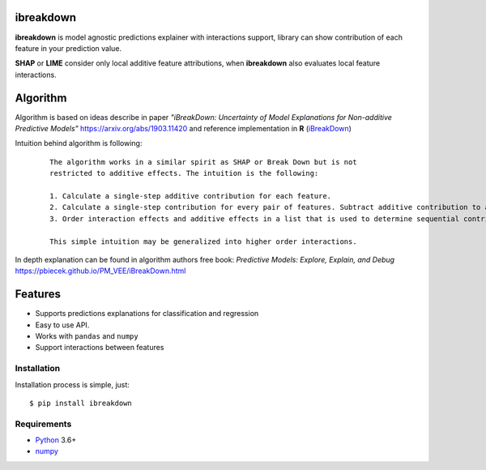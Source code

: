 ibreakdown
==========
.. image:: https://travis-ci.com/jettify/ibreakdown.svg?branch=master
    :target: https://travis-ci.com/jettify/ibreakdown
.. image:: https://codecov.io/gh/jettify/ibreakdown/branch/master/graph/badge.svg
    :target: https://codecov.io/gh/jettify/ibreakdown
.. image:: https://img.shields.io/pypi/pyversions/ibreakdown.svg
    :target: https://pypi.org/project/ibreakdown
.. image:: https://img.shields.io/pypi/v/ibreakdown.svg
    :target: https://pypi.python.org/pypi/ibreakdown


**ibreakdown** is model agnostic predictions explainer with interactions support,
library can show contribution of each feature in your prediction value.

**SHAP** or **LIME** consider only local additive feature attributions, when
**ibreakdown** also evaluates local feature interactions.

Algorithm
=========

Algorithm is based on ideas describe in paper *"iBreakDown: Uncertainty of Model
Explanations for Non-additive Predictive Models"* https://arxiv.org/abs/1903.11420 and
reference implementation in **R** (iBreakDown_)

Intuition behind algorithm is following:

  ::

   The algorithm works in a similar spirit as SHAP or Break Down but is not
   restricted to additive effects. The intuition is the following:

   1. Calculate a single-step additive contribution for each feature.
   2. Calculate a single-step contribution for every pair of features. Subtract additive contribution to assess the interaction specific contribution.
   3. Order interaction effects and additive effects in a list that is used to determine sequential contributions.

   This simple intuition may be generalized into higher order interactions.

In depth explanation can be found in algorithm authors free book:
*Predictive Models: Explore, Explain, and Debug* https://pbiecek.github.io/PM_VEE/iBreakDown.html

Features
========
* Supports predictions explanations for classification and regression
* Easy to use API.
* Works with ``pandas`` and ``numpy``
* Support interactions between features


Installation
------------
Installation process is simple, just::

    $ pip install ibreakdown


Requirements
------------

* Python_ 3.6+
* numpy_

.. _Python: https://www.python.org
.. _numpy: http://www.numpy.org/
.. _iBreakDown: https://github.com/ModelOriented/iBreakDown
.. _Shapley: https://en.wikipedia.org/wiki/Shapley_value
